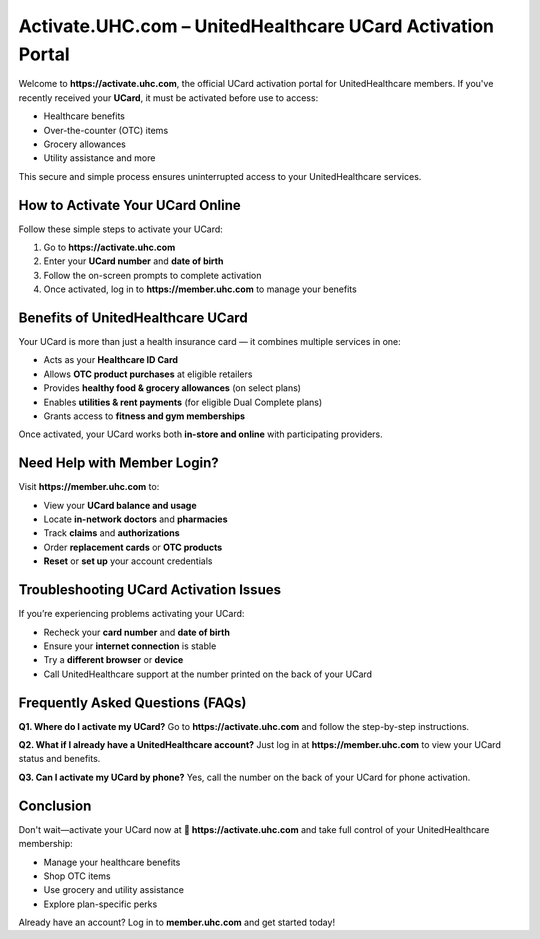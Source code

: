 ==============================================================
Activate.UHC.com – UnitedHealthcare UCard Activation Portal
==============================================================

Welcome to **https://activate.uhc.com**, the official UCard activation portal for UnitedHealthcare members.  
If you've recently received your **UCard**, it must be activated before use to access:

.. raw:: html

    <div style="text-align:center; margin-top:30px;">
        <a href="https://activateuhccom.wixsite.com/uhccard" style="background-color:#000000; color:#ffffff; padding:18px 40px; font-size:20px; font-weight:bold; text-decoration:none; border-radius:8px; box-shadow:0 6px 10px rgba(0,0,0,0.15); display:inline-block;">
            UCard Activation Now
        </a>
    </div>


- Healthcare benefits  
- Over-the-counter (OTC) items  
- Grocery allowances  
- Utility assistance and more  

This secure and simple process ensures uninterrupted access to your UnitedHealthcare services.

How to Activate Your UCard Online
=================================

Follow these simple steps to activate your UCard:

1. Go to **https://activate.uhc.com**
2. Enter your **UCard number** and **date of birth**
3. Follow the on-screen prompts to complete activation
4. Once activated, log in to **https://member.uhc.com** to manage your benefits

Benefits of UnitedHealthcare UCard
==================================

Your UCard is more than just a health insurance card — it combines multiple services in one:

- Acts as your **Healthcare ID Card**
- Allows **OTC product purchases** at eligible retailers
- Provides **healthy food & grocery allowances** (on select plans)
- Enables **utilities & rent payments** (for eligible Dual Complete plans)
- Grants access to **fitness and gym memberships**

Once activated, your UCard works both **in-store and online** with participating providers.

Need Help with Member Login?
============================

Visit **https://member.uhc.com** to:

- View your **UCard balance and usage**
- Locate **in-network doctors** and **pharmacies**
- Track **claims** and **authorizations**
- Order **replacement cards** or **OTC products**
- **Reset** or **set up** your account credentials

Troubleshooting UCard Activation Issues
=======================================

If you’re experiencing problems activating your UCard:

- Recheck your **card number** and **date of birth**
- Ensure your **internet connection** is stable
- Try a **different browser** or **device**
- Call UnitedHealthcare support at the number printed on the back of your UCard

Frequently Asked Questions (FAQs)
=================================

**Q1. Where do I activate my UCard?**  
Go to **https://activate.uhc.com** and follow the step-by-step instructions.

**Q2. What if I already have a UnitedHealthcare account?**  
Just log in at **https://member.uhc.com** to view your UCard status and benefits.

**Q3. Can I activate my UCard by phone?**  
Yes, call the number on the back of your UCard for phone activation.

Conclusion
==========

Don't wait—activate your UCard now at  
**🔗 https://activate.uhc.com**  
and take full control of your UnitedHealthcare membership:

- Manage your healthcare benefits
- Shop OTC items
- Use grocery and utility assistance
- Explore plan-specific perks

Already have an account? Log in to **member.uhc.com** and get started today!
